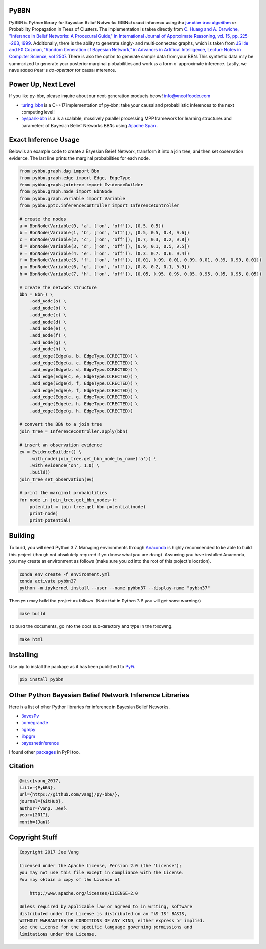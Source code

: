 PyBBN
-----

PyBBN is Python library for Bayesian Belief Networks (BBNs) exact inference using the
`junction tree algorithm <https://en.wikipedia.org/wiki/Junction_tree_algorithm>`_ or Probability
Propagation in Trees of Clusters. The implementation is taken directly from `C. Huang and A. Darwiche, "Inference in
Belief Networks: A Procedural Guide," in International Journal of Approximate Reasoning, vol. 15,
pp. 225--263, 1999 <http://pages.cs.wisc.edu/~dpage/ijar95.pdf>`_. Additionally, there is
the ability to generate singly- and multi-connected graphs, which is taken from `JS Ide and FG Cozman,
"Random Generation of Bayesian Network," in Advances in Artificial Intelligence, Lecture Notes in Computer Science, vol 2507 <https://pdfs.semanticscholar.org/5273/2fb57129443592024b0e7e46c2a1ec36639c.pdf>`_.
There is also the option to generate sample data from your BBN. This synthetic data may be summarized to generate your
posterior marginal probabilities and work as a form of approximate inference. Lastly, we have
added Pearl's `do-operator` for causal inference.

Power Up, Next Level
--------------------

If you like py-bbn, please inquire about our next-generation products below! info@oneoffcoder.com

* `turing_bbn <https://turing-bbn.oneoffcoder.com/>`_ is a C++17 implementation of py-bbn; take your causal and probabilistic inferences to the next computing level!
* `pyspark-bbn <https://pyspark-bbn.oneoffcoder.com/>`_ is a is a scalable, massively parallel processing MPP framework for learning structures and parameters of Bayesian Belief Networks BBNs using `Apache Spark <https://spark.apache.org/>`_.


Exact Inference Usage
---------------------

Below is an example code to create a Bayesian Belief Network, transform it into a join tree,
and then set observation evidence. The last line prints the marginal probabilities for each node.

.. code:: python

    from pybbn.graph.dag import Bbn
    from pybbn.graph.edge import Edge, EdgeType
    from pybbn.graph.jointree import EvidenceBuilder
    from pybbn.graph.node import BbnNode
    from pybbn.graph.variable import Variable
    from pybbn.pptc.inferencecontroller import InferenceController

    # create the nodes
    a = BbnNode(Variable(0, 'a', ['on', 'off']), [0.5, 0.5])
    b = BbnNode(Variable(1, 'b', ['on', 'off']), [0.5, 0.5, 0.4, 0.6])
    c = BbnNode(Variable(2, 'c', ['on', 'off']), [0.7, 0.3, 0.2, 0.8])
    d = BbnNode(Variable(3, 'd', ['on', 'off']), [0.9, 0.1, 0.5, 0.5])
    e = BbnNode(Variable(4, 'e', ['on', 'off']), [0.3, 0.7, 0.6, 0.4])
    f = BbnNode(Variable(5, 'f', ['on', 'off']), [0.01, 0.99, 0.01, 0.99, 0.01, 0.99, 0.99, 0.01])
    g = BbnNode(Variable(6, 'g', ['on', 'off']), [0.8, 0.2, 0.1, 0.9])
    h = BbnNode(Variable(7, 'h', ['on', 'off']), [0.05, 0.95, 0.95, 0.05, 0.95, 0.05, 0.95, 0.05])

    # create the network structure
    bbn = Bbn() \
        .add_node(a) \
        .add_node(b) \
        .add_node(c) \
        .add_node(d) \
        .add_node(e) \
        .add_node(f) \
        .add_node(g) \
        .add_node(h) \
        .add_edge(Edge(a, b, EdgeType.DIRECTED)) \
        .add_edge(Edge(a, c, EdgeType.DIRECTED)) \
        .add_edge(Edge(b, d, EdgeType.DIRECTED)) \
        .add_edge(Edge(c, e, EdgeType.DIRECTED)) \
        .add_edge(Edge(d, f, EdgeType.DIRECTED)) \
        .add_edge(Edge(e, f, EdgeType.DIRECTED)) \
        .add_edge(Edge(c, g, EdgeType.DIRECTED)) \
        .add_edge(Edge(e, h, EdgeType.DIRECTED)) \
        .add_edge(Edge(g, h, EdgeType.DIRECTED))

    # convert the BBN to a join tree
    join_tree = InferenceController.apply(bbn)

    # insert an observation evidence
    ev = EvidenceBuilder() \
        .with_node(join_tree.get_bbn_node_by_name('a')) \
        .with_evidence('on', 1.0) \
        .build()
    join_tree.set_observation(ev)

    # print the marginal probabilities
    for node in join_tree.get_bbn_nodes():
        potential = join_tree.get_bbn_potential(node)
        print(node)
        print(potential)

Building
--------

To build, you will need Python 3.7. Managing environments through `Anaconda <https://www.anaconda.com/download/#linux>`_
is highly recommended to be able to build this project (though not absolutely required if you know
what you are doing). Assuming you have installed Anaconda, you may create an environment as
follows (make sure you `cd` into the root of this project's location).

.. code:: bash

    conda env create -f environment.yml
    conda activate pybbn37
    python -m ipykernel install --user --name pybbn37 --display-name "pybbn37"


Then you may build the project as follows. (Note that in Python 3.6 you will get some warnings).


.. code:: bash

    make build


To build the documents, go into the docs sub-directory and type in the following.

.. code:: bash

    make html


Installing
----------

Use pip to install the package as it has been published to `PyPi <https://pypi.python.org/pypi/pybbn>`_.

.. code:: bash

    pip install pybbn


Other Python Bayesian Belief Network Inference Libraries
--------------------------------------------------------

Here is a list of other Python libraries for inference in Bayesian Belief Networks.

* `BayesPy <https://github.com/bayespy/bayespy>`_
* `pomegranate <https://github.com/jmschrei/pomegranate>`_
* `pgmpy <https://github.com/pgmpy/pgmpy>`_
* `libpgm <https://github.com/CyberPoint/libpgm>`_
* `bayesnetinference <https://github.com/sonph/bayesnetinference>`_

I found other `packages <https://pypi.python.org/pypi?%3Aaction=search&term=bayesian+network&submit=search>`_ in PyPI too.

Citation
--------

.. code::

    @misc{vang_2017,
    title={PyBBN},
    url={https://github.com/vangj/py-bbn/},
    journal={GitHub},
    author={Vang, Jee},
    year={2017},
    month={Jan}}


Copyright Stuff
---------------

.. code::

    Copyright 2017 Jee Vang

    Licensed under the Apache License, Version 2.0 (the "License");
    you may not use this file except in compliance with the License.
    You may obtain a copy of the License at

        http://www.apache.org/licenses/LICENSE-2.0

    Unless required by applicable law or agreed to in writing, software
    distributed under the License is distributed on an "AS IS" BASIS,
    WITHOUT WARRANTIES OR CONDITIONS OF ANY KIND, either express or implied.
    See the License for the specific language governing permissions and
    limitations under the License.

